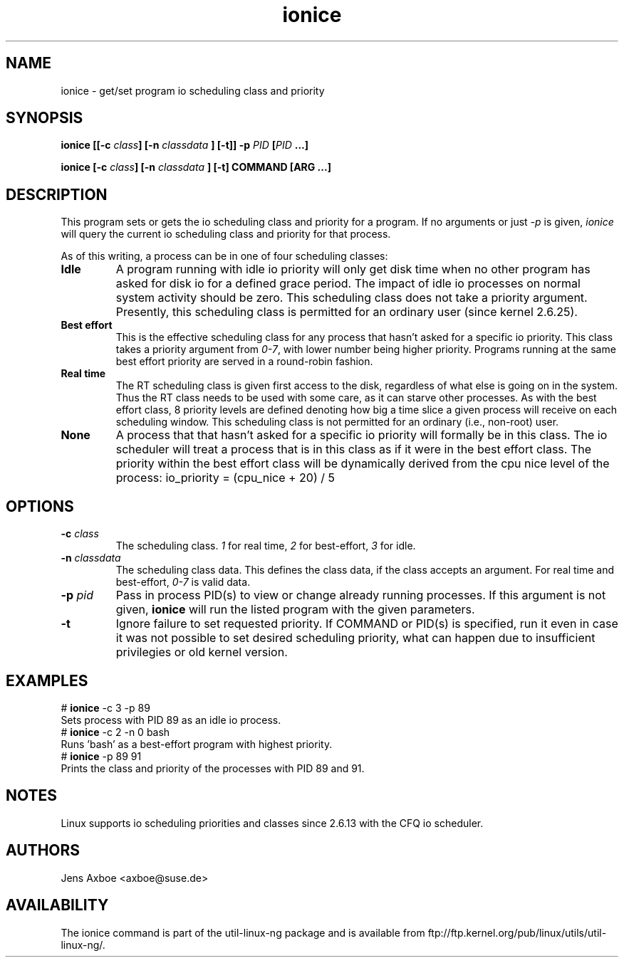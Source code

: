 .TH ionice "1" "August 2005" ionice
.SH NAME
ionice \- get/set program io scheduling class and priority
.SH SYNOPSIS
.BI "ionice [[\-c " class "] [\-n " classdata " ] [\-t]] \-p " PID " [" PID " ...]"

.BI "ionice [\-c " class "] [\-n " classdata " ] [\-t] COMMAND [ARG ...]"

.SH DESCRIPTION
This program sets or gets the io scheduling class and priority for a program.
If no arguments or just \fI-p\fR is given, \fIionice\fR will query the current
io scheduling class and priority for that process.

As of this writing, a process can be in one of four scheduling classes:

.IP "\fBIdle\fP"
A program running with idle io priority will only get disk time when no other
program has asked for disk io for a defined grace period. The impact of idle
io processes on normal system activity should be zero. This scheduling
class does not take a priority argument. Presently, this scheduling class
is permitted for an ordinary user (since kernel 2.6.25).

.IP "\fBBest effort\fP"
This is the effective scheduling class for any process that hasn't asked for
a specific io priority.
This class takes a priority argument from \fI0-7\fR, with lower
number being higher priority. Programs running at the same best effort
priority are served in a round-robin fashion.

.IP "\fBReal time\fP"
The RT scheduling class is given first access to the disk, regardless of
what else is going on in the system. Thus the RT class needs to be used with
some care, as it can starve other processes. As with the best effort class,
8 priority levels are defined denoting how big a time slice a given process
will receive on each scheduling window. This scheduling class is not
permitted for an ordinary (i.e., non-root) user.

.IP "\fBNone\fP"
A process that that hasn't asked for a specific io priority will formally be
in this class. The io scheduler will treat a process that is in this class as
if it were in the best effort class. The priority within the best effort
class will be dynamically derived from the cpu nice level of the process:
io_priority = (cpu_nice + 20) / 5


.SH OPTIONS
.IP "\fB-c \fIclass\fP"
The scheduling class. \fI1\fR for real time, \fI2\fR for best-effort, \fI3\fR for idle.
.IP "\fB-n \fIclassdata\fP"
The scheduling class data. This defines the class data, if the class
accepts an argument. For real time and best-effort, \fI0-7\fR is valid
data.
.IP "\fB-p \fIpid\fP"
Pass in process PID(s) to view or change already running processes. If this argument
is not given, \fBionice\fP will run the listed program with the given
parameters.
.IP "\fB-t\fP"
Ignore failure to set requested priority. If COMMAND or PID(s) is specified, run it
even in case it was not possible to set desired scheduling priority, what
can happen due to insufficient privilegies or old kernel version.

.SH EXAMPLES
.LP
.TP 7
# \fBionice\fP -c 3 -p 89
.TP 7
Sets process with PID 89 as an idle io process.
.TP 7
# \fBionice\fP -c 2 -n 0 bash
.TP 7
Runs 'bash' as a best-effort program with highest priority.
.TP 7
# \fBionice\fP -p 89 91
.TP 7
Prints the class and priority of the processes with PID 89 and 91.

.SH NOTES
Linux supports io scheduling priorities and classes since 2.6.13 with the CFQ
io scheduler.

.SH AUTHORS
Jens Axboe <axboe@suse.de>

.SH AVAILABILITY
The ionice command is part of the util-linux-ng package and is available from
ftp://ftp.kernel.org/pub/linux/utils/util-linux-ng/.
